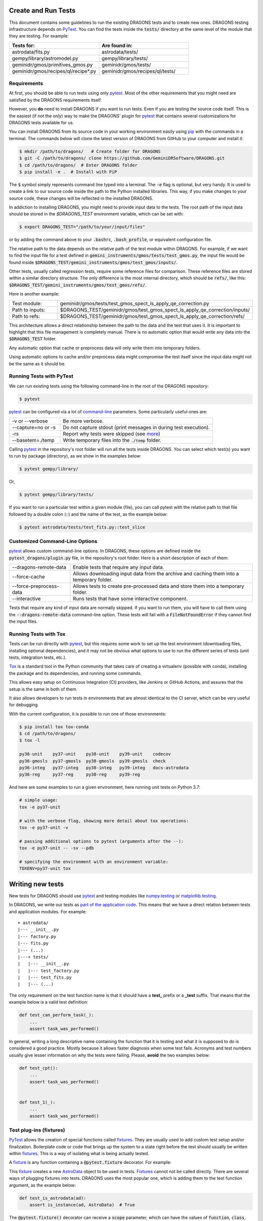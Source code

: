 .. testing.rst

.. _AstroData: https://astrodata-programmer-manual.readthedocs.io/en/v2.1.0/appendices/api_refguide.html#astrodata
.. _command-line: https://docs.pytest.org/en/latest/usage.html
.. _fixture: https://docs.pytest.org/en/latest/fixture.html
.. _fixtures: https://docs.pytest.org/en/latest/fixture.html
.. _pip: https://pip.pypa.io/en/stable/
.. _PyTest: https://docs.pytest.org/en/stable/
.. _tox: https://tox.readthedocs.io/en/latest/

.. _create_and_run_tests:


Create and Run Tests
====================

This document contains some guidelines to run the existing DRAGONS tests and to
create new ones. DRAGONS testing infrastructure depends on PyTest_. You can
find the tests inside the :code:`tests/` directory at the same level of the
module that they are testing. For example:

.. list-table::
   :widths: 50 50
   :header-rows: 1

   * - Tests for:
     - Are found in:
   * - astrodata/fits.py
     - astrodata/tests/
   * - gempy/library/astromodel.py
     - gempy/library/tests/
   * - geminidr/gmos/primitives_gmos.py
     - geminidr/gmos/tests/
   * - geminidr/gmos/recipes/ql/recipe*.py
     - geminidr/gmos/recipes/ql/tests/

Requirements
------------

At first, you should be able to run tests using only pytest_. Most of the other
requirements that you might need are satisfied by the DRAGONS requirements
itself.

However, you **do** need to install DRAGONS if you want to run tests. Even if
you are testing the source code itself. This is the easiest (if not the only)
way to make the DRAGONS' plugin for pytest_ that contains several customizations
for DRAGONS tests available for us.

.. todo: Point to the standard DRAGONS installation.

You can install DRAGONS from its source code in your working environment easily
using pip_ with the commands in a terminal. The commands below will clone the
latest version of DRAGONS from GitHub to your computer and install it:

.. code-block:: bash

    $ mkdir /path/to/dragons/   # Create folder for DRAGONS
    $ git -C /path/to/dragons/ clone https://github.com/GeminiDRSoftware/DRAGONS.git
    $ cd /path/to/dragons/  # Enter DRAGONS folder
    $ pip install -e .  # Install with PiP

The :code:`$` symbol simply represents command line typed into a terminal.
The :code:`-e` flag is optional, but very handy. It is used to create a link to
our source code inside the path to the Python installed libraries. This way,
if you make changes to your source code, these changes will be reflected in the
installed DRAGONS.

In addiction to installing DRAGONS, you might need to provide input data to the
tests. The root path of the input data should be stored in the `$DRAGONS_TEST`
environment variable, which can be set with:

.. code-block:: bash

    $ export DRAGONS_TEST="/path/to/your/input/files"

or by adding the command above to your :code:`.bashrc`, :code:`.bash_profile`,
or equivalent configuration file.

The relative path to the data depends on the relative path of the test module
within DRAGONS. For example, if we want to find the input file for a test
defined in :code:`gemini_instruments/gmos/tests/test_gmos.py`, the input file
would be found inside
:code:`$DRAGONS_TEST/gemini_instruments/gmos/test_gmos/inputs/`.

Other tests, usually called regression tests, require some reference files for
comparison. These reference files are stored within a similar directory
structure. The only difference is the most internal directory, which should be
:code:`refs/`, like this:
:code:`$DRAGONS_TEST/gemini_instruments/gmos/test_gmos/refs/`.

Here is another example:

.. list-table::
   :widths: 50 50

   * - Test module:
     - geminidr/gmos/tests/test_gmos_spect_ls_apply_qe_correction.py
   * - Path to inputs:
     - $DRAGONS_TEST/geminidr/gmos/test_gmos_spect_ls_apply_qe_correction/inputs/
   * - Path to refs:
     - $DRAGONS_TEST/geminidr/gmos/test_gmos_spect_ls_apply_qe_correction/refs/

This architecture allows a direct relationship between the path to the data and
the test that uses it. It is important to highlight that this file management is
completely manual. There is no automatic option that would write any data into
the :code:`$DRAGONS_TEST` folder.

Any automatic option that cache or preprocess data will only write them into
temporary folders.

Using automatic options to cache and/or preprocess data might compromise the
test itself since the input data might not be the same as it should be.


Running Tests with PyTest
-------------------------

We can run existing tests using the following command-line in the root of the
DRAGONS repository:

.. code-block::

    $ pytest

pytest_ can be configured via a lot of `command-line`_ parameters. Some
particularly useful ones are:

.. list-table::
   :widths: 25 75

   * - -v or --verbose
     - Be more verbose.
   * - --capture=no or -s
     - Do not capture stdout (print messages in during test execution).
   * - -rs
     - Report why tests were skipped (see `more <https://docs.pytest.org/en/latest/usage.html#detailed-summary-report>`_)
   * - --basetem=./temp
     - Write temporary files into the :code:`./temp` folder.

Calling pytest_ in the repository's root folder will run all the tests inside
DRAGONS. You can select which test(s) you want to run by package (directory), as
we show in the examples below:

.. code-block:: bash

    $ pytest gempy/library/

Or,

.. code-block:: bash

    $ pytest gempy/library/tests/

If you want to run a particular test within a given module (file), you can call
pytest with the relative path to that file followed by a double colon (::) and
the name of the test, as the example below:

.. code-block:: bash

    $ pytest astrodata/tests/test_fits.py::test_slice

Customized Command-Line Options
-------------------------------

pytest_ allows custom command-line options. In DRAGONS, these options are
defined inside the :code:`pytest_dragons/plugin.py` file, in the repository's
root folder. Here is a short description of each of them:

.. list-table::
   :widths: 25 75

   * - --dragons-remote-data
     - Enable tests that require any input data.
   * - --force-cache
     - Allows downloading input data from the archive and caching them into a temporary folder.
   * - --force-preprocess-data
     - Allows tests to create pre-processed data and store them into a temporary folder.
   * - --interactive
     - Runs tests that have some interactive component.

Tests that require any kind of input data are normally skipped. If you want to
run them, you will have to call them using the :code:`--dragons-remote-data`
command-line option. These tests will fail with a :code:`FileNotFoundError` if
they cannot find the input files.


Running Tests with Tox
----------------------

Tests can be run directly with pytest_, but this requires some work to set up
the test environment (downloading files, installing optional dependencies), and
it may not be obvious what options to use to run the different series of tests
(unit tests, integration tests, etc.).

Tox_ is a standard tool in the Python community that takes care of creating a
virtualenv (possible with conda), installing the package and its dependencies,
and running some commands.

This allows easy setup on Continuous Integration (CI) providers, like
Jenkins or GitHub Actions, and assures that the setup is the same in both of
them.

It also allows developers to run tests in environments that are almost identical
to the CI server, which can be very useful for debugging.

With the current configuration, it is possible to run one of those environments:

.. code-block:: bash

   $ pip install tox tox-conda
   $ cd /path/to/dragons/
   $ tox -l

   py36-unit    py37-unit    py38-unit    py39-unit    codecov
   py36-gmosls  py37-gmosls  py38-gmosls  py39-gmosls  check
   py36-integ   py37-integ   py38-integ   py39-integ   docs-astrodata
   py36-reg     py37-reg     py38-reg     py39-reg

And here are some examples to run a given environment, here running unit tests
on Python 3.7:

.. code-block:: bash

   # simple usage:
   tox -e py37-unit

   # with the verbose flag, showing more detail about tox operations:
   tox -e py37-unit -v

   # passing additional options to pytest (arguments after the --):
   tox -e py37-unit -- -sv --pdb

   # specifying the environment with an environment variable:
   TOXENV=py37-unit tox


Writing new tests
=================

New tests for DRAGONS should use pytest_ and testing modules like
`numpy.testing <https://docs.scipy.org/doc/numpy/reference/routines.testing.html>`_
or `matplotlib.testing <https://matplotlib.org/3.2.1/api/testing_api.html#matplotlib-testing>`_.

In DRAGONS, we write our tests as
`part of the application code <https://docs.pytest.org/en/latest/goodpractices.html#tests-as-part-of-application-code>`_.
This means that we have a direct relation between tests and application modules.
For example:

::

    + astrodata/
    |--- __init__.py
    |--- factory.py
    |--- fits.py
    |--- (...)
    |---+ tests/
    |   |--- __init__.py
    |   |--- test_factory.py
    |   |--- test_fits.py
    |   |--- (...)


The only requirement on the test function name is that it should have a **test_**
prefix or a **_test** suffix. That means that the example below is a valid test
definition:

.. code-block:: python

    def test_can_perform_task(_):
        ...
        assert task_was_performed()


In general, writing a long descriptive name containing the function that it is
testing and what it is supposed to do is considered a good practice. Mostly
because it allows faster diagnosis when some test fails. Acronyms and test
numbers usually give lesser information on why the tests were failing. Please,
**avoid** the two examples below:

.. code-block:: python

    def test_cpt():
        ...
        assert task_was_performed()


    def test_1(_):
        ...
        assert task_was_performed()


Test plug-ins (fixtures)
------------------------

PyTest_ allows the creation of special functions called fixtures_. They are
usually used to add custom test setup and/or finalization. Boilerplate code or
code that brings up the system to a state right before the test should usually
be written within fixtures_. This is a way of isolating what is being actually
tested.

A fixture_ is any function containing a :code:`@pytest.fixture` decorator. For
example:

.. code-block:: python
   :caption: astrodata/tests/test_core.py

    @pytest.fixture
    def ad():
        hdr = fits.Header({'INSTRUME': 'darkimager', 'OBJECT': 'M42'})
        phu = fits.PrimaryHDU(header=hdr)
        hdu = fits.ImageHDU(data=np.ones(SHAPE), name='SCI')
        return astrodata.create(phu, [hdu])

This fixture_ creates a new AstroData_ object to be used in tests. Fixtures_
cannot not be called directly. There are several ways of plugging fixtures into
tests. DRAGONS uses the most popular one, which is adding them to the test
function argument, as the example below:

.. code-block:: python

    def test_is_astrodata(ad):
        assert is_instance(ad, AstroData)  # True

The :code:`@pytest.fixture()` decorator can receive a :code:`scope` parameter,
which can have the values of :code:`function`, :code:`class`, :code:`module`, or
:code:`session`. The default scope is :code:`function`. This parameter
determines if the fixture should run once per each test
(:code:`scope="function"`), once per each test file (:code:`scope="module"`) or
once per each test session (:code:`scope="session"`). More information on
Fixtures Scopes can be found
`in this link <https://docs.pytest.org/en/latest/fixture.html#scope-sharing-a-fixture-instance-across-tests-in-a-class-module-or-session>`_.

PyTest_ contains several
`built-in fixtures <https://docs.pytest.org/en/latest/fixture.html#pytest-fixtures-explicit-modular-scalable>`_
that are used in DRAGONS' tests. The most commonly used fixtures are:

.. list-table::
   :widths: 25 50

   * - capsys
     - Captures stdout and stderr messages.
   * - caplog
     - Capture and handle log messages.
   * - monkeypatch
     - Modify objects and environment.
   * - tmp_path_factory
     - Returns a function used to access a temporary folder unique for each test session.
   * - request
     - Passes information from the test function to within the fixture being called.

PyTest fixtures are modular since they can be used by fixtures. This allowed the
creation of custom fixtures for the DRAGONS Testing Suite. All our custom
fixtures now live inside the `pytest_dragons/plugin.py` module.

Here is a very brief description of the fixtures defined in this plugin module:

.. list-table::
   :widths: 25 50

   * - change_working_dir
     - Context manager that allows easily changing working directories.
   * - path_to_inputs
     - Absolute directory path to local static input data.
   * - path_to_refs
     - Absolute directory path to local static reference data.
   * - path_to_outputs
     - Absolute directory path to temporary or static output data.


PyTest Configuration File
-------------------------

Most of `pytest`_'s setup and customization happens inside a special file named
:code:`conftest.py`. This file might contain fixtures that can be used in tests
without being imported and custom command-line options. Before moving towards the
`pytest_dragons` plugin, this was how DRAGONS had all its custom setup. You can
still create a per-package :code:`conftest.py` file with specific behavior but
we invite you to discuss with us if the required new functionality might be
incorporated to the project level plugin.


Parametrization
---------------

Pytest_ allows `parameterization of tests and fixtures <https://docs.pytest.org/en/latest/parametrize.html#parametrizing-fixtures-and-test-functions>`_.
The following sections show how to parametrize tests in three different ways.
It is important to notice that mixing these three kinds of parametrization is
allowed and might lead to a matrix of parameters. This might or not be the
desired effect, so proceed with caution.


Parametrizing tests
^^^^^^^^^^^^^^^^^^^

Tests can be directly parametrized using the :code:`@pytest.mark.parametrize`
decorator.

.. code-block:: python

   list_of_parameters = [
    ('apple', 3),
    ('orange', 2),
   ]

   @pytest.mark.parametrize("fruit,number", list_of_parameters)
   def test_number_of_fruits(fruit, number):
      assert fruit in ['apple', 'banana', 'orange']
      assert isinstance(number, int)

The example above shows that parametrize's first argument should be a string
containing the name of parameters of the test. The second argument should be a
list (dictionaries and sets **do not** work) containing tuples of lists with
the same number of elements as the number of parameters.


Parametrizing fixtures
^^^^^^^^^^^^^^^^^^^^^^

If your input parameters have to pass through a fixture (e.g., the parameter is
a file name and the fixture reads and returns this file), you can parametrize
the fixture itself directly.

The example below shows how to parametrize a custom fixture using the
:code:`request` fixture, which is a built-in fixture in pytest_ that holds
information about the fixture and the test themselves. Line 08 shows how to pass
the parameter to the fixture using the :code:`request.param` variable.

.. code-block:: python
   :linenos:

   input_files = [
    'N20001231_S001.fits',
    'N20001231_S002.fits',
   ]

   @pytest.fixture(params=input_files)
   def ad(request):
      filename = request.param
      return astrodata.open(filename)

   def test_is_astrodata(ad):
      assert isinstance(ad, AstroData)

If you parametrize more than one fixture, you will end up with a matrix of test
cases.


Indirect Fixture Parametrization
^^^^^^^^^^^^^^^^^^^^^^^^^^^^^^^^

Finally, it is possible to parametrize tests and pass these parameters to a
fixture using :code:`indirect=True` argument in :code:`@pytest.mark.parametrize`.
This is only required when you want to have a single list of parameters and some
of these parameters need to pass through a fixture. Here is an example:

.. code-block:: python
   :linenos:

   pars = [
       # Input File, Expected Value
       ('N20001231_S001.fits', 5),
       ('N20001231_S002.fits', 10),
   ]

   @pytest.fixture
   def ad(request):
       filename = request.param
       return astrodata.open(filename)

   @pytest.fixture
   def numeric_par(request):
       return request.param

   @pytest.mark.parametrize("ad,numeric_par", pars, indirect=True)
   def test_function_returns_int(ad, numeric_par):
       assert function_returns_int(ad) == numeric_par

This method allows passing one of the input parameters to a fixture while
preventing the undesired creation of a matrix of test cases. It is also useful
because the test reports will show tests with the parameter value instead of
some cryptic value. Note that, when using :code:`indirect=True`, every parameter
has to be represented as a fixture, even if it simply forwards the parameter
value.


Creating inputs for tests
-------------------------

Most of the tests for primitives and recipes require partially-processed data.
This data must be static and, ideally, should be recreated only in rare cases.
This data should be created using a recipe that lives in the same file as the
test. For now, all the recipes that create inputs should start with
:code:`create_`. Inputs for these recipes can be defined within the function
itself or can come from variables defined in the outer scope.

These functions can be called using the :code:`--create-inputs` command option,
which is implemented simply:

.. code-block:: python

   if __name__ == '__main__':
    import sys
    if "--create-inputs" in sys.argv[1:]:
        create_inputs_for_my_test()
    else:
        pytest.main()


Ideally, these recipes should write the created inputs inside
:code:`./dragons_tests_inputs/` folder following the same directory structure
inside $DRAGONS_TEST in order to allow easy, but still manual, synchronization.


Test markers
------------

Pytest also allows custom markers that can be used to select tests or to add
custom behaviour. These custom markers are applied using
:code:`@pytest.mark.(mark_name)`, where (mark_name) is replaced by any values in
the table below:

.. list-table::
   :widths: 25 75
   :header-rows: 1

   * - Marker Name
     - Description
   * - dragons_remote_data
     - Tests that require data that can be downloaded from the Archive. Require --dragons-remote-data and $DRAGONS_TEST to run. It might download data.
   * - integtest
     - Long tests using Reduce(...). Only used for test selection.
   * - interactive
     - For tests that requires (user) interaction and should be skipped by any Continuous Integration service.
   * - gmosls
     - GMOS Long-slit Tests. Only used for test selection.
   * - preprocess_data
     - Tests that require preprocessed data. If input files are not found, they raise a FileNotFoundError. If you need to create inputs, see Create inputs for tests above.

These are the official custom markers that now live inside DRAGONS. Other custom
markers might be found and those should be removed. Any new custom marker needs
to be properly registered in the :code:`setup.cfg` file.

Examples
========

In the following example, :code:`processed_flat` is a fixture (function) that
reduces a FLAT and returns the processed AD object. :code:`reference_ad` is a
fixture (function) that returns a function and that function returns the AD
object with the given filename from the :code:`path_to_refs`.

.. code-block:: python
   :caption: geminidr/gmos/recipes/ql/tests/test_make_processed_flat.py
   :linenos:

   @pytest.mark.gmosls
   @pytest.mark.parametrize("processed_flat", datasets, indirect=True)
   def test_regression_processed_flat(processed_flat, reference_ad):
      """
      Regression tests for reduce_FLAT recipe.

      Parameters
      ----------
      processed_flat : fixture
         returns an AstroData object containing a processed flat.
      reference_ad : fixture
         returns a function that loads the reference flat file.
      """
      ref_flat = reference_ad(processed_flat.filename)
      for ext, ext_ref in zip(processed_flat, ref_flat):
         np.testing.assert_allclose(ext.mask, ext_ref.mask)
         np.testing.assert_almost_equal(
            ext.data, ext_ref.data, decimal=3)











